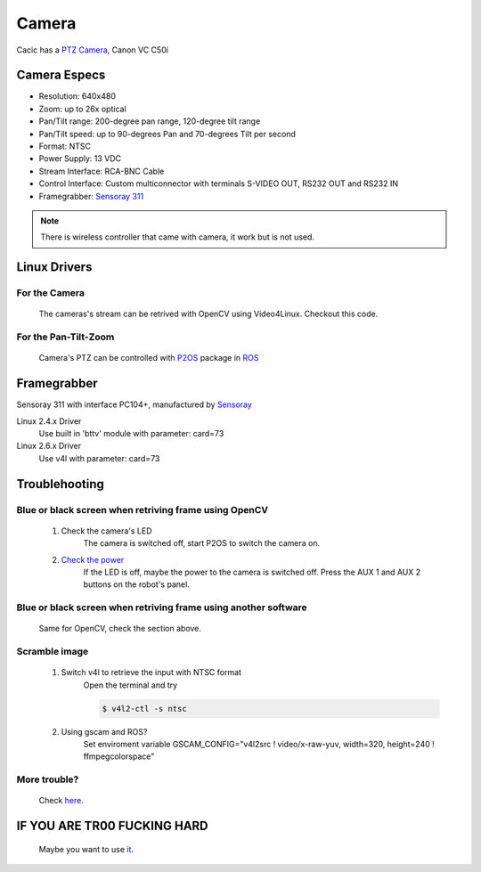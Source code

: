 Camera
======

Cacic has a `PTZ Camera`_, Canon VC C50i

.. _PTZ Camera: https://en.wikipedia.org/wiki/Pan%E2%80%93tilt%E2%80%93zoom_camera

.. image:: /img/canon_vc-c50i_med.jpg

Camera Especs
~~~~~~~~~~~~~

- Resolution: 640x480
- Zoom: up to 26x optical
- Pan/Tilt range: 200-degree pan range, 120-degree tilt range
- Pan/Tilt speed: up to 90-degrees Pan and 70-degrees Tilt per second 
- Format: NTSC
- Power Supply: 13 VDC
- Stream Interface: RCA-BNC Cable
- Control Interface: Custom multiconnector with terminals S-VIDEO OUT, RS232 OUT and RS232 IN
- Framegrabber: `Sensoray 311`_

.. note::
    
    There is wireless controller that came with camera, it work but is not used.

.. _Sensoray 311: camera.html#framegrabber


Linux Drivers
~~~~~~~~~~~~~

For the Camera
--------------
   The cameras's stream can be retrived with OpenCV using Video4Linux. Checkout this code.


For the Pan-Tilt-Zoom 
---------------------
   Camera's PTZ can be controlled with `P2OS`_ package in `ROS`_

.. _P2OS: p2os.tml
.. _ROS: ros.html

Framegrabber
~~~~~~~~~~~~
Sensoray 311 with interface PC104+, manufactured by `Sensoray`_

.. _Sensoray: Sensoray.com

.. image:: /img/Sensoray_311_Framegrabber_PC104.jpg

Linux 2.4.x Driver
   Use built in 'bttv' module with parameter: card=73

Linux 2.6.x Driver
   Use v4l with parameter: card=73

Troublehooting
~~~~~~~~~~~~~~

Blue or black screen when retriving frame using OpenCV
------------------------------------------------------
    1. Check the camera's LED
        The camera is switched off, start P2OS to switch the camera on.
    2. `Check the power`_
        If the LED is off, maybe the power to the camera is switched off. Press the AUX 1 and AUX 2 buttons on the robot's panel.

.. _Check the power: http://robots.mobilerobots.com/wiki/Why_doesn%27t_my_camera_turn_on%3F

Blue or black screen when retriving frame using another software
----------------------------------------------------------------
    Same for OpenCV, check the section above.

Scramble image
--------------

    1. Switch v4l to retrieve the input with NTSC format
        Open the terminal and try

        .. code-block:: bash

            $ v4l2-ctl -s ntsc


    2. Using gscam and ROS?
        Set enviroment variable GSCAM_CONFIG="v4l2src ! video/x-raw-yuv, width=320, height=240 ! ffmpegcolorspace"

.. todo:change width and height


More trouble?
-------------
    Check `here`_.

.. _here: http://robots.mobilerobots.com/wiki/Capturing_Video#Troubleshooting

IF YOU ARE TR00 FUCKING HARD
~~~~~~~~~~~~~~~~~~~~~~~~~~~~
    Maybe you want to use `it`_.

.. _it: https://raw.githubusercontent.com/Gastd/cacic/master/sample_code/V4l2capture.c

